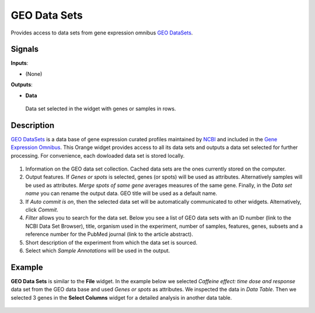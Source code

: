 GEO Data Sets
=============

.. figure:: icons/geo-datasets.png

Provides access to data sets from gene expression omnibus `GEO DataSets <http://www.ncbi.nlm.nih.gov/gds>`_.

Signals
-------

**Inputs**:

- (None)

**Outputs**:

- **Data**

 Data set selected in the widget with genes or samples in rows.

Description
-----------

`GEO DataSets <http://www.ncbi.nlm.nih.gov/gds>`_ is a data base of gene expression curated profiles maintained by
`NCBI <http://www.ncbi.nlm.nih.gov/>`_  and included in the
`Gene Expression Omnibus <http://www.ncbi.nlm.nih.gov/geo/info/datasets.html>`_.
This Orange widget provides access to all its data sets and outputs a data set selected for further
processing. For convenience, each dowloaded data set is stored locally.

.. figure:: images/geo_datasets/GEOdataset-stamped.png

1. Information on the GEO data set collection. Cached data sets are the ones currently stored on the computer.
2. Output features. If *Genes or spots* is selected, genes (or spots) will be used as attributes. Alternatively samples
   will be used as attributes. *Merge spots of same gene* averages measures of the same gene. Finally, in the
   *Data set name* you can rename the output data. GEO title will be used as a default name.
3. If *Auto commit is on*, then the selected data set will be automatically communicated to other widgets. Alternatively,
   click *Commit*.
4. *Filter* allows you to search for the data set. Below you see a list of GEO data sets with an ID number (link to the NCBI
   Data Set Browser), title,
   organism used in the experiment, number of samples, features, genes, subsets and a reference number for the PubMed
   journal (link to the article abstract).
5. Short description of the experiment from which the data set is sourced.
6. Select which *Sample Annotations* will be used in the output.

Example
-------

**GEO Data Sets** is similar to the **File** widget. In the example below
we selected *Caffeine effect: time dose and response* data set from the GEO data base and used *Genes or spots* as
attributes. We inspected the data in *Data Table*. Then we selected
3 genes in the **Select Columns** widget for a detailed analysis in another data table.

.. figure:: images/geo_datasets/GEODataSets-Example.png
